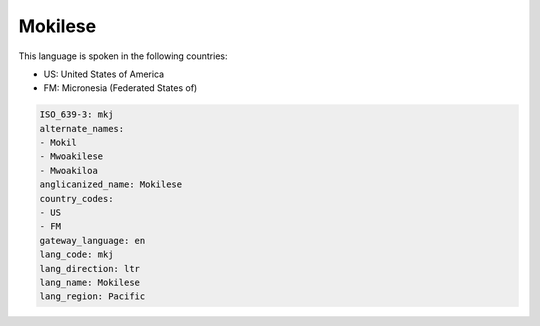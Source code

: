 .. _mkj:

Mokilese
========

This language is spoken in the following countries:

* US: United States of America
* FM: Micronesia (Federated States of)

.. code-block:: yaml

    ISO_639-3: mkj
    alternate_names:
    - Mokil
    - Mwoakilese
    - Mwoakiloa
    anglicanized_name: Mokilese
    country_codes:
    - US
    - FM
    gateway_language: en
    lang_code: mkj
    lang_direction: ltr
    lang_name: Mokilese
    lang_region: Pacific
    
